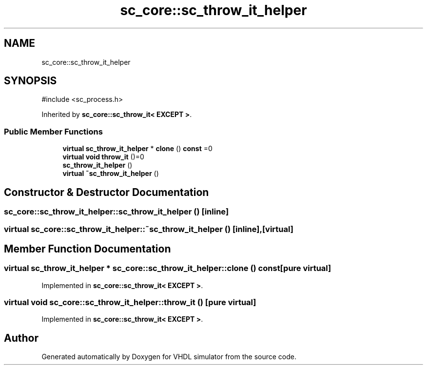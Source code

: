 .TH "sc_core::sc_throw_it_helper" 3 "VHDL simulator" \" -*- nroff -*-
.ad l
.nh
.SH NAME
sc_core::sc_throw_it_helper
.SH SYNOPSIS
.br
.PP
.PP
\fR#include <sc_process\&.h>\fP
.PP
Inherited by \fBsc_core::sc_throw_it< EXCEPT >\fP\&.
.SS "Public Member Functions"

.in +1c
.ti -1c
.RI "\fBvirtual\fP \fBsc_throw_it_helper\fP * \fBclone\fP () \fBconst\fP =0"
.br
.ti -1c
.RI "\fBvirtual\fP \fBvoid\fP \fBthrow_it\fP ()=0"
.br
.ti -1c
.RI "\fBsc_throw_it_helper\fP ()"
.br
.ti -1c
.RI "\fBvirtual\fP \fB~sc_throw_it_helper\fP ()"
.br
.in -1c
.SH "Constructor & Destructor Documentation"
.PP 
.SS "sc_core::sc_throw_it_helper::sc_throw_it_helper ()\fR [inline]\fP"

.SS "\fBvirtual\fP sc_core::sc_throw_it_helper::~sc_throw_it_helper ()\fR [inline]\fP, \fR [virtual]\fP"

.SH "Member Function Documentation"
.PP 
.SS "\fBvirtual\fP \fBsc_throw_it_helper\fP * sc_core::sc_throw_it_helper::clone () const\fR [pure virtual]\fP"

.PP
Implemented in \fBsc_core::sc_throw_it< EXCEPT >\fP\&.
.SS "\fBvirtual\fP \fBvoid\fP sc_core::sc_throw_it_helper::throw_it ()\fR [pure virtual]\fP"

.PP
Implemented in \fBsc_core::sc_throw_it< EXCEPT >\fP\&.

.SH "Author"
.PP 
Generated automatically by Doxygen for VHDL simulator from the source code\&.
